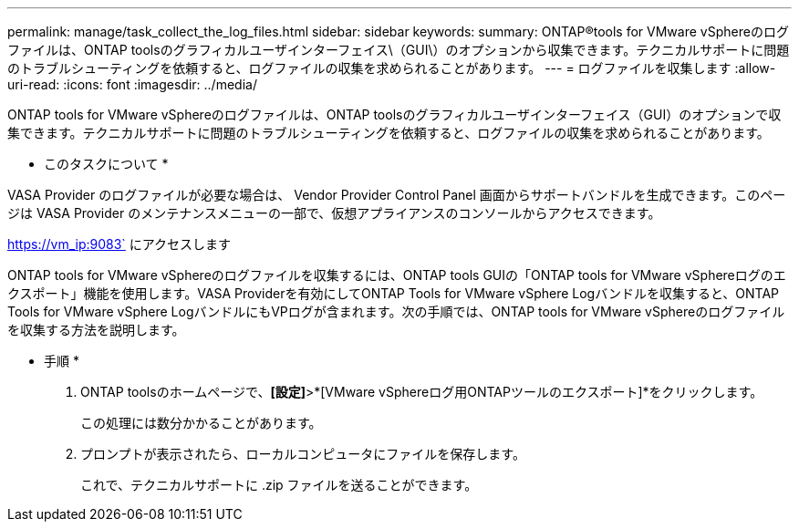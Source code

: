 ---
permalink: manage/task_collect_the_log_files.html 
sidebar: sidebar 
keywords:  
summary: ONTAP®tools for VMware vSphereのログファイルは、ONTAP toolsのグラフィカルユーザインターフェイス\（GUI\）のオプションから収集できます。テクニカルサポートに問題のトラブルシューティングを依頼すると、ログファイルの収集を求められることがあります。 
---
= ログファイルを収集します
:allow-uri-read: 
:icons: font
:imagesdir: ../media/


[role="lead"]
ONTAP tools for VMware vSphereのログファイルは、ONTAP toolsのグラフィカルユーザインターフェイス（GUI）のオプションで収集できます。テクニカルサポートに問題のトラブルシューティングを依頼すると、ログファイルの収集を求められることがあります。

* このタスクについて *

VASA Provider のログファイルが必要な場合は、 Vendor Provider Control Panel 画面からサポートバンドルを生成できます。このページは VASA Provider のメンテナンスメニューの一部で、仮想アプライアンスのコンソールからアクセスできます。

https://vm_ip:9083` にアクセスします

ONTAP tools for VMware vSphereのログファイルを収集するには、ONTAP tools GUIの「ONTAP tools for VMware vSphereログのエクスポート」機能を使用します。VASA Providerを有効にしてONTAP Tools for VMware vSphere Logバンドルを収集すると、ONTAP Tools for VMware vSphere LogバンドルにもVPログが含まれます。次の手順では、ONTAP tools for VMware vSphereのログファイルを収集する方法を説明します。

* 手順 *

. ONTAP toolsのホームページで、*[設定]*>*[VMware vSphereログ用ONTAPツールのエクスポート]*をクリックします。
+
この処理には数分かかることがあります。

. プロンプトが表示されたら、ローカルコンピュータにファイルを保存します。
+
これで、テクニカルサポートに .zip ファイルを送ることができます。


